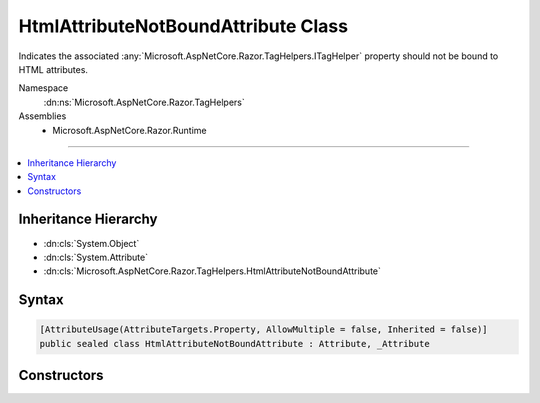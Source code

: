 

HtmlAttributeNotBoundAttribute Class
====================================






Indicates the associated :any:`Microsoft.AspNetCore.Razor.TagHelpers.ITagHelper` property should not be bound to HTML attributes.


Namespace
    :dn:ns:`Microsoft.AspNetCore.Razor.TagHelpers`
Assemblies
    * Microsoft.AspNetCore.Razor.Runtime

----

.. contents::
   :local:



Inheritance Hierarchy
---------------------


* :dn:cls:`System.Object`
* :dn:cls:`System.Attribute`
* :dn:cls:`Microsoft.AspNetCore.Razor.TagHelpers.HtmlAttributeNotBoundAttribute`








Syntax
------

.. code-block:: csharp

    [AttributeUsage(AttributeTargets.Property, AllowMultiple = false, Inherited = false)]
    public sealed class HtmlAttributeNotBoundAttribute : Attribute, _Attribute








.. dn:class:: Microsoft.AspNetCore.Razor.TagHelpers.HtmlAttributeNotBoundAttribute
    :hidden:

.. dn:class:: Microsoft.AspNetCore.Razor.TagHelpers.HtmlAttributeNotBoundAttribute

Constructors
------------

.. dn:class:: Microsoft.AspNetCore.Razor.TagHelpers.HtmlAttributeNotBoundAttribute
    :noindex:
    :hidden:

    
    .. dn:constructor:: Microsoft.AspNetCore.Razor.TagHelpers.HtmlAttributeNotBoundAttribute.HtmlAttributeNotBoundAttribute()
    
        
    
        
        Instantiates a new instance of the :any:`Microsoft.AspNetCore.Razor.TagHelpers.HtmlAttributeNotBoundAttribute` class.
    
        
    
        
        .. code-block:: csharp
    
            public HtmlAttributeNotBoundAttribute()
    

